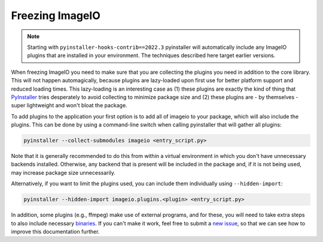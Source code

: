 Freezing ImageIO
================

.. note::
    Starting with ``pyinstaller-hooks-contrib==2022.3`` pyinstaller will
    automatically include any ImageIO plugins that are installed in your
    environment. The techniques described here target earlier versions.

When freezing ImageIO you need to make sure that you are collecting the plugins
you need in addition to the core library. This will not happen automagically,
because plugins are lazy-loaded upon first use for better platform support and
reduced loading times. This lazy-loading is an interesting case as (1) these
plugins are exactly the kind of thing that PyInstaller_ tries desperately to
avoid collecting to minimize package size and (2) these plugins are - by
themselves - super lightweight and won't bloat the package.

To add plugins to the application your first option is to add all of imageio to
your package, which will also include the plugins. This can be done by using a
command-line switch when calling pyinstaller that will gather all plugins:

.. code-block::

    pyinstaller --collect-submodules imageio <entry_script.py>

Note that it is generally recommended to do this from within a virtual
environment in which you don't have unnecessary backends installed. Otherwise,
any backend that is present will be included in the package and, if it is not
being used, may increase package size unnecessarily.

Alternatively, if you want to limit the plugins used, you can include them
individually using ``--hidden-import``:

.. code-block::

    pyinstaller --hidden-import imageio.plugins.<plugin> <entry_script.py>

In addition, some plugins (e.g., ffmpeg) make use of external programs, and for
these, you will need to take extra steps to also include necessary binaries_. If
you can't make it work, feel free to submit a `new issue
<https://github.com/imageio/imageio/issues>`_, so that we can see how to improve
this documentation further.

.. _PyInstaller: https://pyinstaller.readthedocs.io/en/stable/

.. _binaries: https://pyinstaller.readthedocs.io/en/stable/usage.html#cmdoption-add-binary
